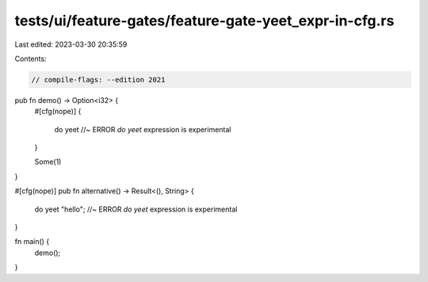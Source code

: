 tests/ui/feature-gates/feature-gate-yeet_expr-in-cfg.rs
=======================================================

Last edited: 2023-03-30 20:35:59

Contents:

.. code-block:: rs

    // compile-flags: --edition 2021

pub fn demo() -> Option<i32> {
    #[cfg(nope)]
    {
        do yeet //~ ERROR `do yeet` expression is experimental
    }

    Some(1)
}

#[cfg(nope)]
pub fn alternative() -> Result<(), String> {
    do yeet "hello"; //~ ERROR `do yeet` expression is experimental
}

fn main() {
    demo();
}


